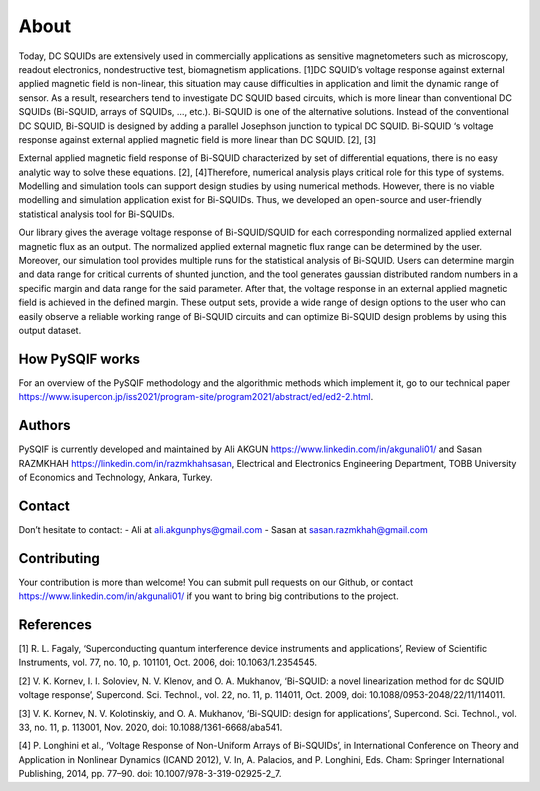 *************
About
*************

Today, DC SQUIDs are extensively used in commercially applications as sensitive magnetometers such as 
microscopy, readout electronics, nondestructive test, biomagnetism applications. [1]DC SQUID’s voltage 
response against external applied magnetic field is non-linear, this situation may cause difficulties in application
and limit the dynamic range of sensor. As a result, researchers tend to investigate DC SQUID based circuits, 
which is more linear than conventional DC SQUIDs (Bi-SQUID, arrays of SQUIDs, …, etc.). Bi-SQUID is one
of the alternative solutions. Instead of the conventional DC SQUID, Bi-SQUID is designed by adding a parallel 
Josephson junction to typical DC SQUID. Bi-SQUID ‘s voltage response against external applied magnetic field
is more linear than DC SQUID. [2], [3]

External applied magnetic field response of Bi-SQUID characterized by set of differential equations,
there is no easy analytic way to solve these equations. [2], [4]Therefore, numerical analysis plays
critical role for this type of systems. Modelling and simulation tools can support design studies by using numerical methods.
However, there is no viable modelling and simulation application exist for Bi-SQUIDs. Thus, we developed an open-source and
user-friendly statistical analysis tool for Bi-SQUIDs. 

Our library gives the average voltage response of Bi-SQUID/SQUID for each corresponding normalized 
applied external magnetic flux as an output. The normalized applied external magnetic flux range
can be determined by the user. Moreover, our simulation tool provides multiple runs for the statistical analysis of Bi-SQUID.
Users can determine margin and data range for critical currents of shunted junction, and the tool generates gaussian
distributed random numbers in a specific margin and data range for the said parameter. After that, the voltage response in
an external applied magnetic field is achieved in the defined margin. These output sets, provide a wide range of design options
to the user who can easily observe a reliable working range of Bi-SQUID circuits and can optimize Bi-SQUID design problems by using this output dataset.


How PySQIF works
==================
For an overview of the PySQIF methodology and the algorithmic methods which implement it, go to our technical paper https://www.isupercon.jp/iss2021/program-site/program2021/abstract/ed/ed2-2.html.

Authors
==============
PySQIF is currently developed and maintained by Ali AKGUN https://www.linkedin.com/in/akgunali01/ and Sasan RAZMKHAH https://linkedin.com/in/razmkhahsasan, Electrical and Electronics Engineering Department, TOBB University of Economics and Technology, Ankara, Turkey. 

Contact
==============
Don’t hesitate to contact:
- Ali at ali.akgunphys@gmail.com
- Sasan at sasan.razmkhah@gmail.com

Contributing
==============
Your contribution is more than welcome! You can submit pull requests on our Github, or contact https://www.linkedin.com/in/akgunali01/ if you want to bring big contributions to the project.



References
==============
[1] R. L. Fagaly, ‘Superconducting quantum interference device instruments and applications’, Review of Scientific Instruments, vol. 77, no. 10, p. 101101, Oct. 2006, doi: 10.1063/1.2354545.

[2] V. K. Kornev, I. I. Soloviev, N. V. Klenov, and O. A. Mukhanov, ‘Bi-SQUID: a novel linearization method for dc SQUID voltage response’, Supercond. Sci. Technol., vol. 22, no. 11, p. 114011, Oct. 2009, doi: 10.1088/0953-2048/22/11/114011.

[3] V. K. Kornev, N. V. Kolotinskiy, and O. A. Mukhanov, ‘Bi-SQUID: design for applications’, Supercond. Sci. Technol., vol. 33, no. 11, p. 113001, Nov. 2020, doi: 10.1088/1361-6668/aba541.

[4] P. Longhini et al., ‘Voltage Response of Non-Uniform Arrays of Bi-SQUIDs’, in International Conference on Theory and Application in Nonlinear Dynamics (ICAND 2012), V. In, A. Palacios, and P. Longhini, Eds. Cham: Springer International Publishing, 2014, pp. 77–90. doi: 10.1007/978-3-319-02925-2_7.
